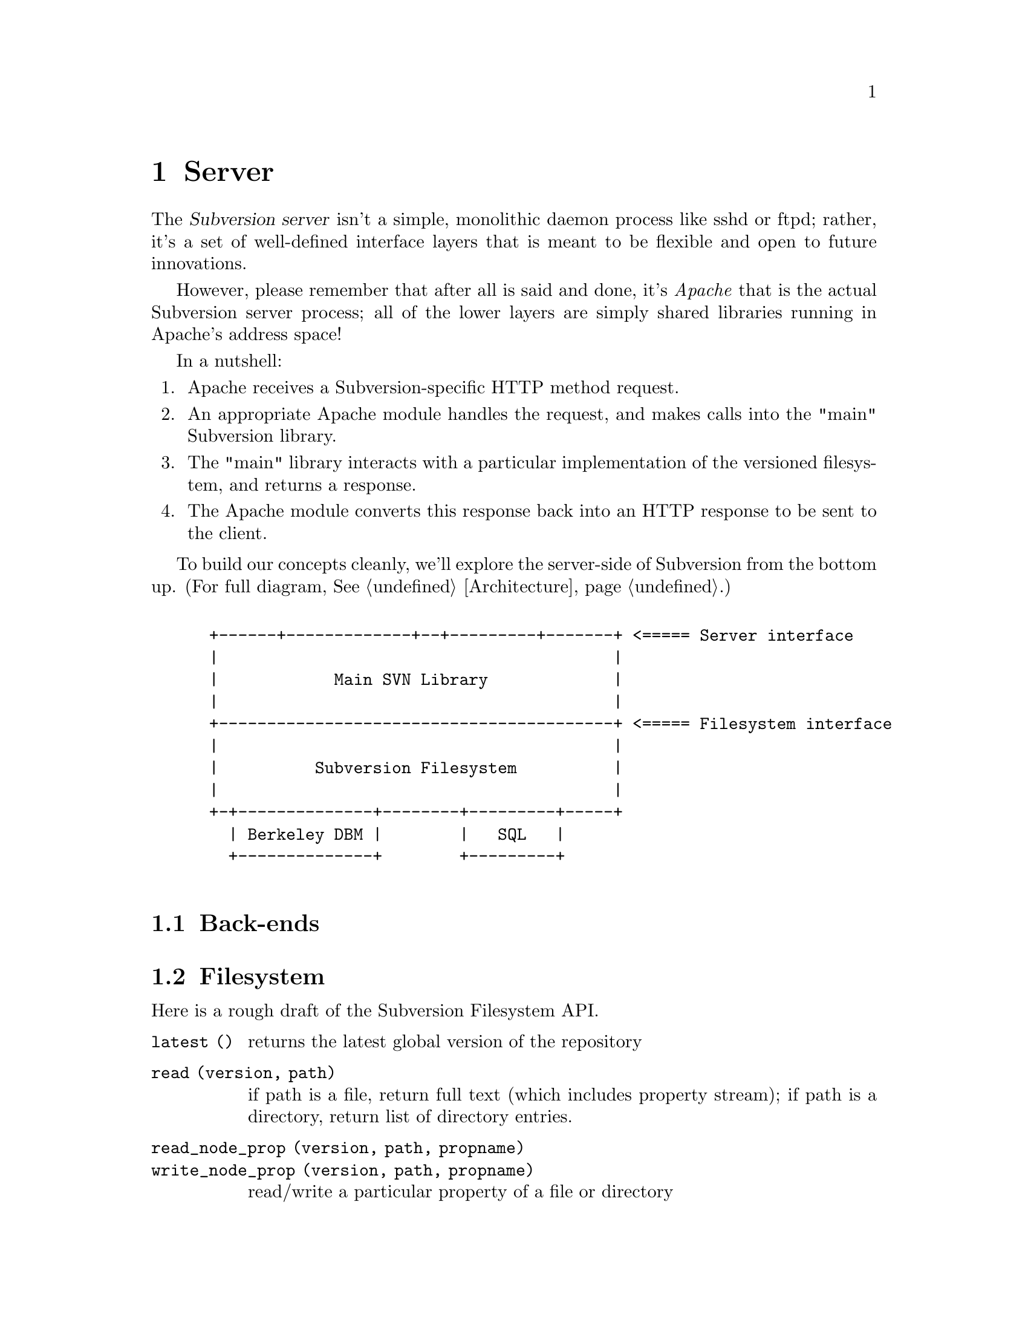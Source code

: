 @node Server
@chapter Server

@c Ben is hacking on this.

The @dfn{Subversion server} isn't a simple, monolithic daemon process
like sshd or ftpd; rather, it's a set of well-defined interface layers
that is meant to be flexible and open to future innovations.

However, please remember that after all is said and done, it's
@emph{Apache} that is the actual Subversion server process; all of the
lower layers are simply shared libraries running in Apache's address
space!

In a nutshell:

@enumerate
@item
    Apache receives a Subversion-specific HTTP method request.
@item
    An appropriate Apache module handles the request, and makes calls
    into the "main" Subversion library.
@item
    The "main" library interacts with a particular implementation of the
    versioned filesystem, and returns a response.
@item
    The Apache module converts this response back into an HTTP response
    to be sent to the client.
@end enumerate


To build our concepts cleanly, we'll explore the server-side of
Subversion from the bottom up.  (For full diagram, @xref{Architecture}.)

@example

 +------+-------------+--+---------+-------+ <===== Server interface
 |                                         |
 |            Main SVN Library             |
 |                                         |
 +-----------------------------------------+ <===== Filesystem interface
 |                                         |
 |          Subversion Filesystem          |
 |                                         |
 +-+--------------+--------+---------+-----+
   | Berkeley DBM |        |   SQL   |
   +--------------+        +---------+

@end example

@menu
* Back-ends::                 Putting the information on disk.
* Filesystem::                The low-level Subversion Filesystem.
* Locking::                   How read/write locks work in the Filesystem.
* Main Library::              The highest-level server interface.
* Apache::                    The actual server process.
@end menu

@c ----------------------------------------------------------------

@node Back-ends
@section Back-ends



@c ----------------------------------------------------------------

@node Filesystem
@section Filesystem

Here is a rough draft of the Subversion Filesystem API.

@c  Ben sez:  @table specificially creates a 2-column table.
@c  Ben sez:    first argument is how to format the first column.
@c  Ben sez:    for multiple columns, use @multitable.

@table @code

@item latest ()
 returns the latest global version of the repository

@item read (version, path)
 if path is a file, return full text (which includes property stream);
 if path is a directory, return list of directory entries.

@item read_node_prop (version, path, propname)
@itemx write_node_prop (version, path, propname)
 read/write a particular property of a file or directory

@item read_version_prop (version, propname)
@itemx write_version_prop (version, propname)
 read/write a particular property of a version-history (such as a log)

@item delta (from_version, from_path, to_version, to_path)
 produce a delta object which converts one subtree to another

@item submit (delta)
 ask filesystem's lock manager for approval of delta; returns token (or
failure)

@item write (delta, token)
 actually write the delta into the filesystem

@item abandon (token)
 tell lock manager that the delta will @emph{not} be written (despite
 previous approval)

@end table

@c ----------------------------------------------------------------

@node Locking
@section Locking


@c ----------------------------------------------------------------

@node Main Library
@section Main Library






